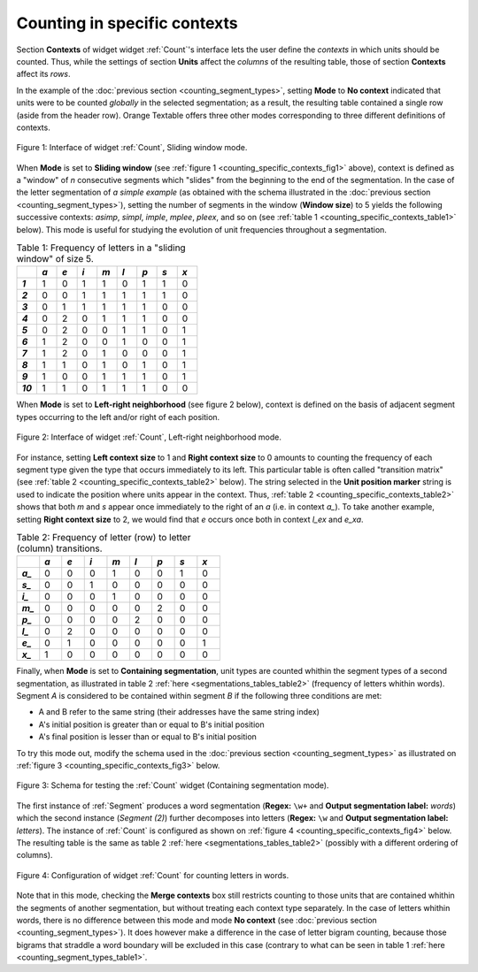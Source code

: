 Counting in specific contexts
=============================

Section **Contexts** of widget widget :ref:`Count`'s interface lets the
user define the *contexts* in which units should be counted. Thus, while
the settings of section **Units** affect the *columns* of the resulting table,
those of section **Contexts** affect its *rows*.

In the example of the :doc:`previous section <counting_segment_types>`,
setting **Mode** to **No context** indicated that units were to be counted
*globally* in the selected segmentation; as a result, the resulting table
contained a single row (aside from the header row). Orange Textable offers
three other modes corresponding to three different definitions of contexts.

.. _counting_specific_contexts_fig1:

.. figure:: figures/count_mode_sliding_window_example.png
    :align: center
    :alt: Interface of widget Count, Sliding window mode
    :figclass: align-center

    Figure 1: Interface of widget :ref:`Count`, Sliding window mode.

When **Mode** is set to **Sliding window** (see
:ref:`figure 1 <counting_specific_contexts_fig1>` above), context is defined
as a "window" of *n* consecutive segments which "slides" from the beginning
to the end of the segmentation. In the case of the letter segmentation of
*a simple example* (as obtained with the schema illustrated in
the :doc:`previous section <counting_segment_types>`), setting the number
of segments in the window (**Window size**) to 5 yields the following
successive contexts: *asimp*, *simpl*, *imple*, *mplee*, *pleex*, and so on
(see :ref:`table 1 <counting_specific_contexts_table1>` below). This mode is
useful for studying the evolution of unit frequencies throughout a
segmentation.

.. _counting_specific_contexts_table1:

.. csv-table:: Table 1: Frequency of letters in a "sliding window" of size 5.
    :header: "", *a*, *e*, *i*, *m*, *l*, *p*, *s*, *x*
    :stub-columns: 1
    :widths: 3 3 3 3 3 3 3 3 3

    *1*,    1,    0,    1,    1,    0,    1,    1,    0
    *2*,    0,    0,    1,    1,    1,    1,    1,    0
    *3*,    0,    1,    1,    1,    1,    1,    0,    0
    *4*,    0,    2,    0,    1,    1,    1,    0,    0
    *5*,    0,    2,    0,    0,    1,    1,    0,    1
    *6*,    1,    2,    0,    0,    1,    0,    0,    1
    *7*,    1,    2,    0,    1,    0,    0,    0,    1
    *8*,    1,    1,    0,    1,    0,    1,    0,    1
    *9*,    1,    0,    0,    1,    1,    1,    0,    1
    *10*,   1,    1,    0,    1,    1,    1,    0,    0

When **Mode** is set to **Left-right neighborhood** (see figure 2 below),
context is defined on the basis of adjacent segment types occurring to the
left and/or right of each position.

.. _counting_specific_contexts_fig2:

.. figure:: figures/count_mode_left_right_neighborhood_example.png
    :align: center
    :alt: Interface of widget Count, Left-right neighborhood mode
    :figclass: align-center

    Figure 2: Interface of widget :ref:`Count`, Left-right neighborhood mode.

For instance, setting **Left context size** to 1 and **Right context size**
to 0 amounts to counting the frequency of each segment type given the type
that occurs immediately to its left. This particular table is often called
"transition matrix" (see :ref:`table 2 <counting_specific_contexts_table2>`
below). The string selected in the **Unit position marker** string is used
to indicate the position where units appear in the context. Thus,
:ref:`table 2 <counting_specific_contexts_table2>` shows that both *m* and *s*
appear once immediately to the right of an *a* (i.e. in context *a_*).
To take another example, setting **Right context size** to 2, we would find
that *e* occurs once both in context *l_ex* and *e_xa*.

.. _counting_specific_contexts_table2:

.. csv-table:: Table 2: Frequency of letter (row) to letter (column) transitions.
    :header: "", *a*, *e*, *i*, *m*, *l*, *p*, *s*, *x*
    :stub-columns: 1
    :widths: 3 3 3 3 3 3 3 3 3

    *a_*,    0,    0,    0,    1,    0,    0,    1,    0
    *s_*,    0,    0,    1,    0,    0,    0,    0,    0
    *i_*,    0,    0,    0,    1,    0,    0,    0,    0
    *m_*,    0,    0,    0,    0,    0,    2,    0,    0
    *p_*,    0,    0,    0,    0,    2,    0,    0,    0
    *l_*,    0,    2,    0,    0,    0,    0,    0,    0
    *e_*,    0,    1,    0,    0,    0,    0,    0,    1
    *x_*,    1,    0,    0,    0,    0,    0,    0,    0

Finally, when **Mode** is set to **Containing segmentation**, unit types are
counted whithin the segment types of a second segmentation, as illustrated in
table 2 :ref:`here <segmentations_tables_table2>` (frequency of letters
whithin words). Segment *A* is considered to be contained within segment *B*
if the following three conditions are met:

- A and B refer to the same string (their addresses have the same string index)
- A's initial position is greater than or equal to B's initial position
- A's final position is lesser than or equal to B's initial position

To try this mode out, modify the schema used in the
:doc:`previous section <counting_segment_types>` as illustrated on
:ref:`figure 3 <counting_specific_contexts_fig3>` below.

.. _counting_specific_contexts_fig3:

.. figure:: figures/count_mode_containing_segmentation_example_schema.png
    :align: center
    :alt: Schema for testing the Count widget (Containing segmentation mode)
    :figclass: align-center
    :scale: 80 %

    Figure 3: Schema for testing the :ref:`Count` widget (Containing segmentation mode).

The first instance of :ref:`Segment` produces a word segmentation (**Regex:**
``\w+`` and **Output segmentation label:** *words*) which the second instance
(*Segment (2)*) further decomposes into letters (**Regex:** ``\w`` and
**Output segmentation label:** *letters*). The instance of :ref:`Count` is
configured as shown on :ref:`figure 4 <counting_specific_contexts_fig4>`
below. The resulting table is the same as table 2
:ref:`here <segmentations_tables_table2>` (possibly with a different ordering
of columns).

.. _counting_specific_contexts_fig4:

.. figure:: figures/count_mode_containing_segmentation_example.png
    :align: center
    :alt: Interface of widget Count, Containing segmentation mode
    :figclass: align-center

    Figure 4: Configuration of widget :ref:`Count` for counting letters in words.

Note that in this mode, checking the **Merge contexts** box still restricts
counting to those units that are contained whithin the segments of another
segmentation, but without treating each context type separately. In the
case of letters whithin words, there is no difference between this mode and
mode **No context** (see :doc:`previous section <counting_segment_types>`).
It does however make a difference in the case of letter bigram counting,
because those bigrams that straddle a word boundary will be excluded in this
case (contrary to what can be seen in table 1
:ref:`here <counting_segment_types_table1>`.

